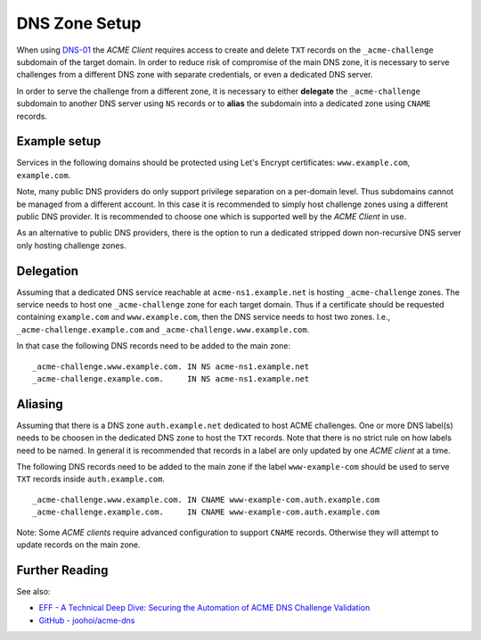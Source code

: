 DNS Zone Setup
==============

When using `DNS-01 <https://letsencrypt.org/docs/challenge-types/#dns-01-challenge>`__
the *ACME Client* requires access to create and delete ``TXT`` records on the
``_acme-challenge`` subdomain of the target domain. In order to reduce risk of
compromise of the main DNS zone, it is necessary to serve challenges from a
different DNS zone with separate credentials, or even a dedicated DNS server.

In order to serve the challenge from a different zone, it is necessary to
either **delegate** the ``_acme-challenge`` subdomain to another DNS server
using ``NS`` records or to **alias** the subdomain into a dedicated zone using
``CNAME`` records.


Example setup
-------------

Services in the following domains should be protected using Let's Encrypt
certificates: ``www.example.com``, ``example.com``.

Note, many public DNS providers do only support privilege separation on a
per-domain level. Thus subdomains cannot be managed from a different account.
In this case it is recommended to simply host challenge zones using a different
public DNS provider. It is recommended to choose one which is supported well by
the *ACME Client* in use.

As an alternative to public DNS providers, there is the option to run a
dedicated stripped down non-recursive DNS server only hosting challenge zones.


Delegation
----------

Assuming that a dedicated DNS service reachable at ``acme-ns1.example.net`` is
hosting ``_acme-challenge`` zones. The service needs to host one
``_acme-challenge`` zone for each target domain. Thus if a certificate should
be requested containing ``example.com`` and ``www.example.com``, then the DNS
service needs to host two zones. I.e., ``_acme-challenge.example.com`` and
``_acme-challenge.www.example.com``.

In that case the following DNS records need to be added to the main zone:

::

   _acme-challenge.www.example.com. IN NS acme-ns1.example.net
   _acme-challenge.example.com.     IN NS acme-ns1.example.net


Aliasing
--------

Assuming that there is a DNS zone ``auth.example.net`` dedicated to host ACME
challenges. One or more DNS label(s) needs to be choosen in the dedicated DNS
zone to host the ``TXT`` records. Note that there is no strict rule on how
labels need to be named. In general it is recommended that records in a label
are only updated by one *ACME client* at a time.

The following DNS records need to be added to the main zone if the label
``www-example-com`` should be used to serve ``TXT`` records inside
``auth.example.com``.

::

   _acme-challenge.www.example.com. IN CNAME www-example-com.auth.example.com
   _acme-challenge.example.com.     IN CNAME www-example-com.auth.example.com

Note: Some *ACME clients* require advanced configuration to support ``CNAME``
records. Otherwise they will attempt to update records on the main zone.


Further Reading
---------------

See also:

* `EFF - A Technical Deep Dive: Securing the Automation of ACME DNS Challenge Validation <https://www.eff.org/deeplinks/2018/02/technical-deep-dive-securing-automation-acme-dns-challenge-validation>`__
* `GitHub - joohoi/acme-dns <https://github.com/joohoi/acme-dns/>`__

